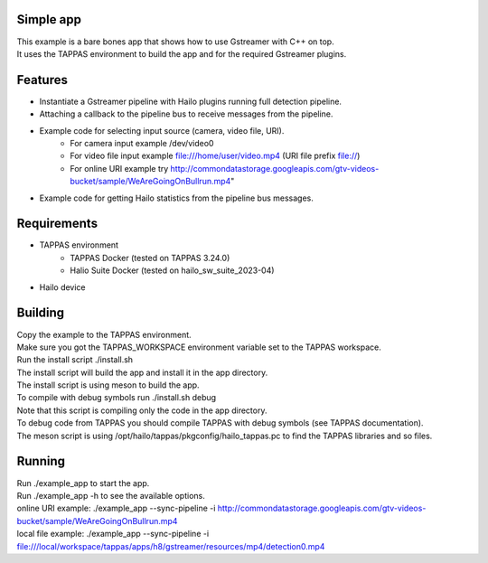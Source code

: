 Simple app
===========

| This example is a bare bones app that shows how to use Gstreamer with C++ on top.
| It uses the TAPPAS environment to build the app and for the required Gstreamer plugins.

Features
========
- Instantiate a Gstreamer pipeline with Hailo plugins running full detection pipeline.
- Attaching a callback to the pipeline bus to receive messages from the pipeline.
- Example code for selecting input source (camera, video file, URI).
   - For camera input example /dev/video0
   - For video file input example file:///home/user/video.mp4 (URI file prefix file://)
   - For online URI example try http://commondatastorage.googleapis.com/gtv-videos-bucket/sample/WeAreGoingOnBullrun.mp4"
- Example code for getting Hailo statistics from the pipeline bus messages.


Requirements
============
- TAPPAS environment
   - TAPPAS Docker (tested on TAPPAS 3.24.0)
   - Halio Suite Docker (tested on hailo_sw_suite_2023-04)
- Hailo device

Building
========
| Copy the example to the TAPPAS environment.
| Make sure you got the TAPPAS_WORKSPACE environment variable set to the TAPPAS workspace.
| Run the install script ./install.sh
| The install script will build the app and install it in the app directory.
| The install script is using meson to build the app.
| To compile with debug symbols run ./install.sh debug
| Note that this script is compiling only the code in the app directory. 
| To debug code from TAPPAS you should compile TAPPAS with debug symbols (see TAPPAS documentation). 
| The meson script is using /opt/hailo/tappas/pkgconfig/hailo_tappas.pc to find the TAPPAS libraries and so files.

Running
=======
| Run ./example_app to start the app.
| Run ./example_app -h to see the available options.
| online URI example: ./example_app --sync-pipeline -i http://commondatastorage.googleapis.com/gtv-videos-bucket/sample/WeAreGoingOnBullrun.mp4
| local file example: ./example_app --sync-pipeline -i file:///local/workspace/tappas/apps/h8/gstreamer/resources/mp4/detection0.mp4